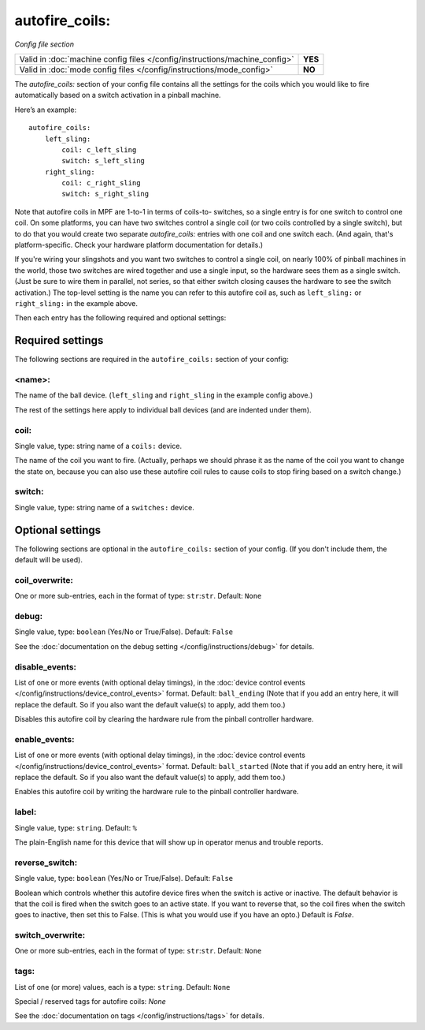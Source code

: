 autofire_coils:
===============

*Config file section*

+----------------------------------------------------------------------------+---------+
| Valid in :doc:`machine config files </config/instructions/machine_config>` | **YES** |
+----------------------------------------------------------------------------+---------+
| Valid in :doc:`mode config files </config/instructions/mode_config>`       | **NO**  |
+----------------------------------------------------------------------------+---------+

.. overview

The *autofire_coils:* section of your config file contains all the
settings for the coils which you would like to fire automatically
based on a switch activation in a pinball machine.

Here’s an example:

::

    autofire_coils:
        left_sling:
            coil: c_left_sling
            switch: s_left_sling
        right_sling:
            coil: c_right_sling
            switch: s_right_sling

Note that autofire coils in MPF are 1-to-1 in terms of coils-to-
switches, so a single entry is for one switch to control one coil. On
some platforms, you can have two switches control a single coil (or
two coils controlled by a single switch), but to do that you would
create two separate *autofire_coils:* entries with one coil and one
switch each. (And again, that's platform-specific. Check your hardware
platform documentation for details.)

If you're wiring your slingshots and you want two switches to control a single coil, on
nearly 100% of pinball machines in the world, those two switches are
wired together and use a single input, so the hardware sees them as a
single switch. (Just be sure to wire them in parallel, not series, so
that either switch closing causes the hardware to see the switch
activation.) The top-level setting is the name you can refer to this
autofire coil as, such as ``left_sling:`` or ``right_sling:`` in the example
above.

Then each entry has the following required and optional settings:


Required settings
-----------------

The following sections are required in the ``autofire_coils:`` section of your config:

<name>:
~~~~~~~

The name of the ball device. (``left_sling`` and ``right_sling``
in the example config above.)

The rest of the settings here apply to individual ball devices (and
are indented under them).

coil:
~~~~~
Single value, type: string name of a ``coils:`` device.

The name of the coil you want to fire. (Actually, perhaps we should
phrase it as the name of the coil you want to change the state on,
because you can also use these autofire coil rules to cause coils to
stop firing based on a switch change.)

switch:
~~~~~~~
Single value, type: string name of a ``switches:`` device.


Optional settings
-----------------

The following sections are optional in the ``autofire_coils:`` section of your config. (If you don't include them, the default will be used).

coil_overwrite:
~~~~~~~~~~~~~~~
One or more sub-entries, each in the format of type: ``str``:``str``. Default: ``None``

.. todo::
   Add description.

debug:
~~~~~~
Single value, type: ``boolean`` (Yes/No or True/False). Default: ``False``

See the :doc:`documentation on the debug setting </config/instructions/debug>`
for details.

disable_events:
~~~~~~~~~~~~~~~
List of one or more events (with optional delay timings), in the
:doc:`device control events </config/instructions/device_control_events>` format.
Default: ``ball_ending`` (Note that if you add an entry here, it will replace the default. So if you
also want the default value(s) to apply, add them too.)

Disables this autofire coil by clearing the hardware rule from the
pinball controller hardware.

enable_events:
~~~~~~~~~~~~~~
List of one or more events (with optional delay timings), in the
:doc:`device control events </config/instructions/device_control_events>` format.
Default: ``ball_started`` (Note that if you add an entry here, it will replace the default. So if you
also want the default value(s) to apply, add them too.)

Enables this autofire coil by writing the hardware rule to the pinball
controller hardware.

label:
~~~~~~
Single value, type: ``string``. Default: ``%``

The plain-English name for this device that will show up in operator
menus and trouble reports.

reverse_switch:
~~~~~~~~~~~~~~~
Single value, type: ``boolean`` (Yes/No or True/False). Default: ``False``

Boolean which controls whether this autofire device fires when the
switch is active or inactive. The default behavior is that the coil is
fired when the switch goes to an active state. If you want to reverse
that, so the coil fires when the switch goes to inactive, then set
this to False. (This is what you would use if you have an opto.)
Default is *False*.

switch_overwrite:
~~~~~~~~~~~~~~~~~
One or more sub-entries, each in the format of type: ``str``:``str``. Default: ``None``

.. todo::
   Add description.

tags:
~~~~~
List of one (or more) values, each is a type: ``string``. Default: ``None``

Special / reserved tags for autofire coils: *None*

See the :doc:`documentation on tags </config/instructions/tags>` for details.
